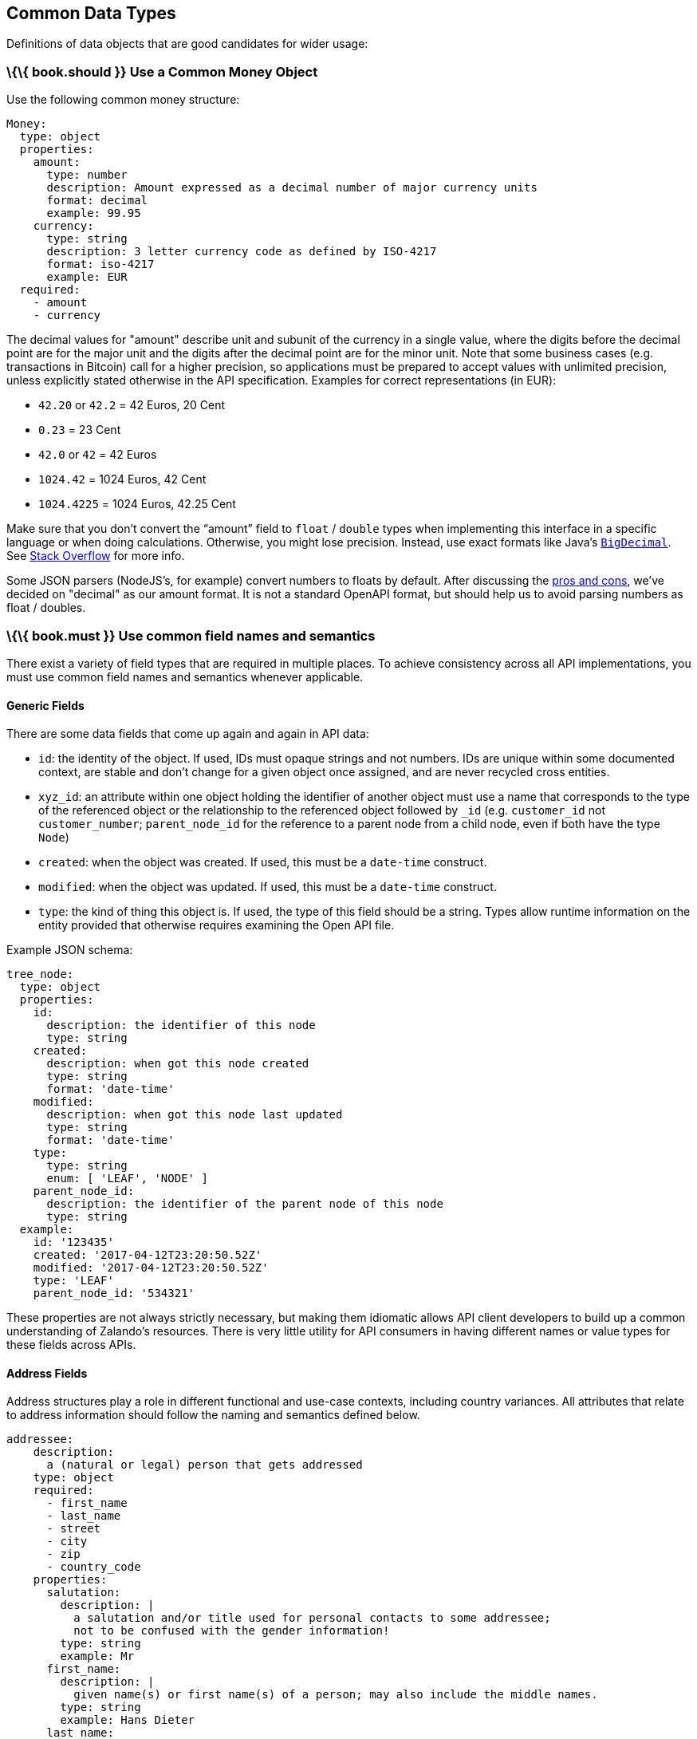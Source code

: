 [[common-data-types]]
Common Data Types
-----------------

Definitions of data objects that are good candidates for wider usage:

[[book.should-use-a-common-money-object]]
\{\{ book.should }} Use a Common Money Object
~~~~~~~~~~~~~~~~~~~~~~~~~~~~~~~~~~~~~~~~~~~~~

Use the following common money structure:

....
Money:
  type: object
  properties:
    amount:
      type: number
      description: Amount expressed as a decimal number of major currency units
      format: decimal
      example: 99.95
    currency:
      type: string
      description: 3 letter currency code as defined by ISO-4217
      format: iso-4217
      example: EUR
  required:
    - amount
    - currency
....

The decimal values for "amount" describe unit and subunit of the
currency in a single value, where the digits before the decimal point
are for the major unit and the digits after the decimal point are for
the minor unit. Note that some business cases (e.g. transactions in
Bitcoin) call for a higher precision, so applications must be prepared
to accept values with unlimited precision, unless explicitly stated
otherwise in the API specification. Examples for correct representations
(in EUR):

* `42.20` or `42.2` = 42 Euros, 20 Cent
* `0.23` = 23 Cent
* `42.0` or `42` = 42 Euros
* `1024.42` = 1024 Euros, 42 Cent
* `1024.4225` = 1024 Euros, 42.25 Cent

Make sure that you don’t convert the “amount” field to `float` /
`double` types when implementing this interface in a specific language
or when doing calculations. Otherwise, you might lose precision.
Instead, use exact formats like Java’s
https://docs.oracle.com/javase/8/docs/api/java/math/BigDecimal.html[`BigDecimal`].
See http://stackoverflow.com/a/3730040/342852[Stack Overflow] for more
info.

Some JSON parsers (NodeJS’s, for example) convert numbers to floats by
default. After discussing the
https://docs.google.com/spreadsheets/d/12wTj-2w39f69XZGwRDrosNc1yWPwQpGgEs_DCt5ODaQ[pros
and cons], we’ve decided on "decimal" as our amount format. It is not a
standard OpenAPI format, but should help us to avoid parsing numbers as
float / doubles.

[[book.must-use-common-field-names-and-semantics]]
\{\{ book.must }} Use common field names and semantics
~~~~~~~~~~~~~~~~~~~~~~~~~~~~~~~~~~~~~~~~~~~~~~~~~~~~~~

There exist a variety of field types that are required in multiple
places. To achieve consistency across all API implementations, you must
use common field names and semantics whenever applicable.

[[generic-fields]]
Generic Fields
^^^^^^^^^^^^^^

There are some data fields that come up again and again in API data:

* `id`: the identity of the object. If used, IDs must opaque strings and
not numbers. IDs are unique within some documented context, are stable
and don't change for a given object once assigned, and are never
recycled cross entities.
* `xyz_id`: an attribute within one object holding the identifier of
another object must use a name that corresponds to the type of the
referenced object or the relationship to the referenced object followed
by `_id` (e.g. `customer_id` not `customer_number`; `parent_node_id` for
the reference to a parent node from a child node, even if both have the
type `Node`)
* `created`: when the object was created. If used, this must be a
`date-time` construct.
* `modified`: when the object was updated. If used, this must be a
`date-time` construct.
* `type`: the kind of thing this object is. If used, the type of this
field should be a string. Types allow runtime information on the entity
provided that otherwise requires examining the Open API file.

Example JSON schema:

....
tree_node:
  type: object
  properties: 
    id:
      description: the identifier of this node
      type: string
    created:
      description: when got this node created
      type: string
      format: 'date-time'
    modified:
      description: when got this node last updated
      type: string
      format: 'date-time'
    type:
      type: string
      enum: [ 'LEAF', 'NODE' ]
    parent_node_id:
      description: the identifier of the parent node of this node
      type: string
  example:
    id: '123435'
    created: '2017-04-12T23:20:50.52Z'
    modified: '2017-04-12T23:20:50.52Z'
    type: 'LEAF'
    parent_node_id: '534321'
    
....

These properties are not always strictly necessary, but making them
idiomatic allows API client developers to build up a common
understanding of Zalando's resources. There is very little utility for
API consumers in having different names or value types for these fields
across APIs.

[[address-fields]]
Address Fields
^^^^^^^^^^^^^^

Address structures play a role in different functional and use-case
contexts, including country variances. All attributes that relate to
address information should follow the naming and semantics defined
below.

....
addressee:
    description:
      a (natural or legal) person that gets addressed
    type: object
    required:
      - first_name
      - last_name
      - street
      - city
      - zip
      - country_code
    properties:
      salutation:
        description: |
          a salutation and/or title used for personal contacts to some addressee;
          not to be confused with the gender information!
        type: string
        example: Mr
      first_name:
        description: |
          given name(s) or first name(s) of a person; may also include the middle names.
        type: string
        example: Hans Dieter
      last_name:
        description: |
          family name(s) or surname(s) of a person
        type: string
        example: Mustermann
      business_name:
        description: |
          company name of the business organization. Used when a business is the actual
          addressee; for personal shipments to office addresses, use `care_of` instead.
        type: string
        example: Consulting Services GmbH
    required:
      - first_name
      - last_name

address:
    description:
      an address of a location/destination
    type: object
    properties:
      care_of:
        description: |
          (aka c/o) the person that resides at the address, if different from
          addressee. E.g. used when sending a personal parcel to the 
          office /someone else's home where the addressee resides temporarily
        type: string
        example: Consulting Services GmbH
      street:
        description: |
          the full street address including house number and street name
        type: string
        example: Schönhauser Allee 103
      additional:
        description: |
          further details like building name, suite, apartment number, etc.
        type: string
        example: 2. Hinterhof rechts
      city:
        description: |
          name of the city / locality
        type: string
        example: Berlin
      zip:
        description: |
          zip code or postal code
        type: string
        example: 14265
      country_code:
        description: |
          the country code according to 
          [iso-3166-1-alpha-2](https://en.wikipedia.org/wiki/ISO_3166-1_alpha-2)
        type: string
        example: DE
    required:
      - street
      - city
      - zip
      - country_code
....

Grouping and cardinality of fields in specific data types may vary based
on the specific use case (e.g. combining addressee and address fields
into a single type when modeling an address label vs distinct addressee
and address types when modeling users and their addresses).

[[book.must-follow-hypertext-control-conventions]]
\{\{ book.must }} Follow Hypertext Control Conventions
~~~~~~~~~~~~~~~~~~~~~~~~~~~~~~~~~~~~~~~~~~~~~~~~~~~~~~

APIs that provide hypertext controls (links) to interconnect API
resources must follow the conventions for naming and modeling of
hypertext controls as defined in section
link:../hyper-media/Hypermedia.html[Hypermedia].

[[book.must-use-problem-json]]
\{\{ book.must }} Use Problem JSON
~~~~~~~~~~~~~~~~~~~~~~~~~~~~~~~~~~

http://tools.ietf.org/html/rfc7807[RFC 7807] defines the media type
`application/problem+json`. Operations should return that (together with
a suitable status code) when any problem occurred during processing and
you can give more details than the status code itself can supply,
whether it be caused by the client or the server (i.e. both for 4xx or
5xx errors).

A previous version of this guideline (before the publication of that RFC
and the registration of the media type) told to return
`application/x.problem+json` in these cases (with the same contents).
Servers for APIs defined before this change should pay attention to the
`Accept` header sent by the client and set the `Content-Type` header of
the problem response correspondingly. Clients of such APIs should accept
both media types.

APIs may define custom problems types with extension properties,
according to their specific needs.

The Open API schema definition can be found
https://zalando.github.io/problem/schema.yaml[on github]. You can
reference it by using:

[source,yaml]
----
responses:
  503:
    description: Service Unavailable
    schema:
      $ref: 'https://zalando.github.io/problem/schema.yaml#/Problem'
        
----

[[book.must-do-not-expose-stack-traces]]
\{\{ book.must }} Do not expose Stack Traces
~~~~~~~~~~~~~~~~~~~~~~~~~~~~~~~~~~~~~~~~~~~~

Stack traces contain implementation details that are not part of an API,
and on which clients should never rely. Moreover, stack traces can leak
sensitive information that partners and third parties are not allowed to
receive and may disclose insights about vulnerabilities to attackers.
